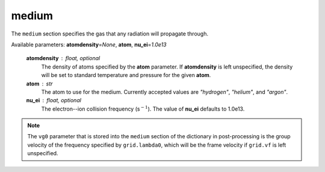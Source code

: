 medium
======

The ``medium`` section specifies the gas that any radiation will propagate through.

Available parameters: **atomdensity**\ =\ *None*\ , **atom**\ , **nu_ei**\ =\ *1.0e13*

   **atomdensity** : float, optional
      The density of atoms specified by the **atom** parameter.  If **atomdensity** is left unspecified, the density will be set to standard temperature and pressure for the given **atom**\ .

   **atom** : str
      The atom to use for the medium.  Currently accepted values are *"hydrogen"*\ , *"helium"*\ , and *"argon"*\ .

   **nu_ei** : float, optional
      The electron--ion collision frequency (s\ :math:`^{-1}`\ ).  The value of **nu_ei** defaults to 1.0e13.

.. note::

   The ``vg0`` parameter that is stored into the ``medium`` section of the dictionary in post-processing is the group velocity of the frequency specified by ``grid.lambda0``, which will be the frame velocity if ``grid.vf`` is left unspecified.
